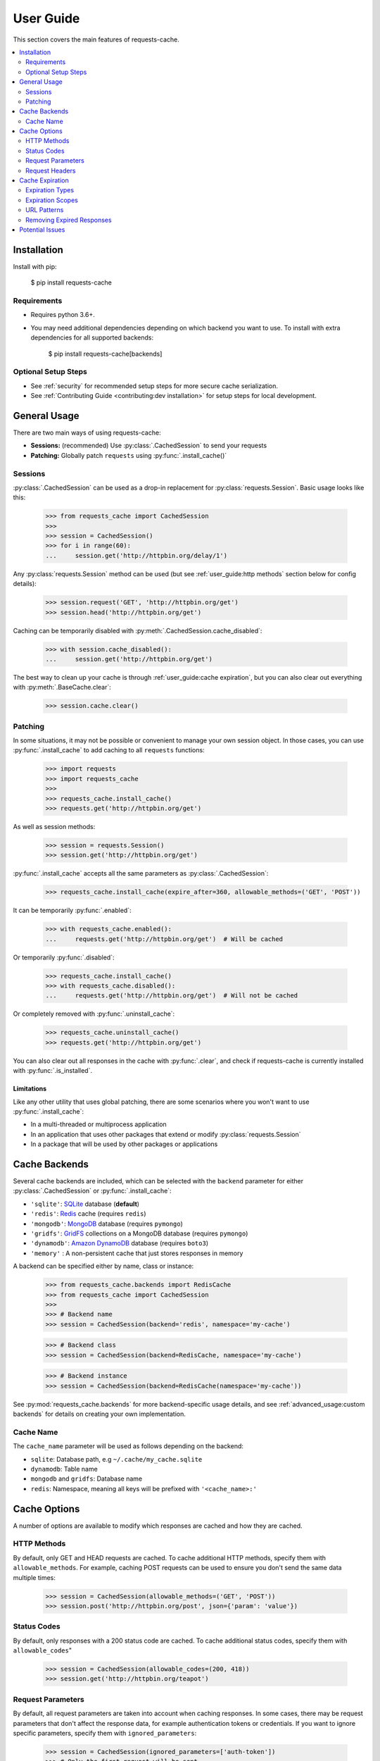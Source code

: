 User Guide
==========
This section covers the main features of requests-cache.

.. contents::
    :local:
    :depth: 2

Installation
------------
Install with pip:

    $ pip install requests-cache

Requirements
~~~~~~~~~~~~
* Requires python 3.6+.
* You may need additional dependencies depending on which backend you want to use. To install with
  extra dependencies for all supported backends:

    $ pip install requests-cache[backends]

Optional Setup Steps
~~~~~~~~~~~~~~~~~~~~
* See :ref:`security` for recommended setup steps for more secure cache serialization.
* See :ref:`Contributing Guide <contributing:dev installation>` for setup steps for local development.

General Usage
-------------
There are two main ways of using requests-cache:

* **Sessions:** (recommended) Use :py:class:`.CachedSession` to send your requests
* **Patching:** Globally patch ``requests`` using :py:func:`.install_cache()`

Sessions
~~~~~~~~
:py:class:`.CachedSession` can be used as a drop-in replacement for :py:class:`requests.Session`.
Basic usage looks like this:

    >>> from requests_cache import CachedSession
    >>>
    >>> session = CachedSession()
    >>> for i in range(60):
    ...     session.get('http://httpbin.org/delay/1')

Any :py:class:`requests.Session` method can be used (but see :ref:`user_guide:http methods` section
below for config details):

    >>> session.request('GET', 'http://httpbin.org/get')
    >>> session.head('http://httpbin.org/get')

Caching can be temporarily disabled with :py:meth:`.CachedSession.cache_disabled`:

    >>> with session.cache_disabled():
    ...     session.get('http://httpbin.org/get')

The best way to clean up your cache is through :ref:`user_guide:cache expiration`, but you can also
clear out everything with :py:meth:`.BaseCache.clear`:

    >>> session.cache.clear()

Patching
~~~~~~~~
In some situations, it may not be possible or convenient to manage your own session object. In those
cases, you can use :py:func:`.install_cache` to add caching to all ``requests`` functions:

    >>> import requests
    >>> import requests_cache
    >>>
    >>> requests_cache.install_cache()
    >>> requests.get('http://httpbin.org/get')

As well as session methods:

    >>> session = requests.Session()
    >>> session.get('http://httpbin.org/get')

:py:func:`.install_cache` accepts all the same parameters as :py:class:`.CachedSession`:

    >>> requests_cache.install_cache(expire_after=360, allowable_methods=('GET', 'POST'))

It can be temporarily :py:func:`.enabled`:

    >>> with requests_cache.enabled():
    ...     requests.get('http://httpbin.org/get')  # Will be cached

Or temporarily :py:func:`.disabled`:

    >>> requests_cache.install_cache()
    >>> with requests_cache.disabled():
    ...     requests.get('http://httpbin.org/get')  # Will not be cached

Or completely removed with :py:func:`.uninstall_cache`:

    >>> requests_cache.uninstall_cache()
    >>> requests.get('http://httpbin.org/get')

You can also clear out all responses in the cache with :py:func:`.clear`, and check if
requests-cache is currently installed with :py:func:`.is_installed`.

Limitations
^^^^^^^^^^^
Like any other utility that uses global patching, there are some scenarios where you won't want to
use :py:func:`.install_cache`:

* In a multi-threaded or multiprocess application
* In an application that uses other packages that extend or modify :py:class:`requests.Session`
* In a package that will be used by other packages or applications

Cache Backends
--------------
Several cache backends are included, which can be selected with
the ``backend`` parameter for either :py:class:`.CachedSession` or :py:func:`.install_cache`:

* ``'sqlite'``: `SQLite <https://www.sqlite.org>`_ database (**default**)
* ``'redis'``: `Redis <https://redis.io>`_ cache (requires ``redis``)
* ``'mongodb'``: `MongoDB <https://www.mongodb.com>`_ database (requires ``pymongo``)
* ``'gridfs'``: `GridFS <https://docs.mongodb.com/manual/core/gridfs/>`_ collections on a MongoDB database (requires ``pymongo``)
* ``'dynamodb'``: `Amazon DynamoDB <https://aws.amazon.com/dynamodb>`_ database (requires ``boto3``)
* ``'memory'`` : A non-persistent cache that just stores responses in memory

A backend can be specified either by name, class or instance:

    >>> from requests_cache.backends import RedisCache
    >>> from requests_cache import CachedSession
    >>>
    >>> # Backend name
    >>> session = CachedSession(backend='redis', namespace='my-cache')

    >>> # Backend class
    >>> session = CachedSession(backend=RedisCache, namespace='my-cache')

    >>> # Backend instance
    >>> session = CachedSession(backend=RedisCache(namespace='my-cache'))

See :py:mod:`requests_cache.backends` for more backend-specific usage details, and see
:ref:`advanced_usage:custom backends` for details on creating your own implementation.

Cache Name
~~~~~~~~~~
The ``cache_name`` parameter will be used as follows depending on the backend:

* ``sqlite``: Database path, e.g ``~/.cache/my_cache.sqlite``
* ``dynamodb``: Table name
* ``mongodb`` and ``gridfs``: Database name
* ``redis``: Namespace, meaning all keys will be prefixed with ``'<cache_name>:'``

Cache Options
-------------
A number of options are available to modify which responses are cached and how they are cached.

HTTP Methods
~~~~~~~~~~~~
By default, only GET and HEAD requests are cached. To cache additional HTTP methods, specify them
with ``allowable_methods``. For example, caching POST requests can be used to ensure you don't send
the same data multiple times:

    >>> session = CachedSession(allowable_methods=('GET', 'POST'))
    >>> session.post('http://httpbin.org/post', json={'param': 'value'})

Status Codes
~~~~~~~~~~~~
By default, only responses with a 200 status code are cached. To cache additional status codes,
specify them with ``allowable_codes``"

    >>> session = CachedSession(allowable_codes=(200, 418))
    >>> session.get('http://httpbin.org/teapot')

Request Parameters
~~~~~~~~~~~~~~~~~~
By default, all request parameters are taken into account when caching responses. In some cases,
there may be request parameters that don't affect the response data, for example authentication tokens
or credentials. If you want to ignore specific parameters, specify them with ``ignored_parameters``:

    >>> session = CachedSession(ignored_parameters=['auth-token'])
    >>> # Only the first request will be sent
    >>> session.get('http://httpbin.org/get', params={'auth-token': '2F63E5DF4F44'})
    >>> session.get('http://httpbin.org/get', params={'auth-token': 'D9FAEB3449D3'})

Request Headers
~~~~~~~~~~~~~~~
By default, request headers are not taken into account when caching responses. In some cases,
different headers may result in different response data, so you may want to cache them separately.
To enable this, use ``include_get_headers``:

    >>> session = CachedSession(include_get_headers=True)
    >>> # Both of these requests will be sent and cached separately
    >>> session.get('http://httpbin.org/headers', {'Accept': 'text/plain'})
    >>> session.get('http://httpbin.org/headers', {'Accept': 'application/json'})

Cache Expiration
----------------
By default, cached responses will be stored indefinitely. You can initialize the cache with an
``expire_after`` value to specify how long responses will be cached.

Expiration Types
~~~~~~~~~~~~~~~~
``expire_after`` can be any of the following:

* ``-1`` (to never expire)
* A positive number (in seconds)
* A :py:class:`~datetime.timedelta`
* A :py:class:`~datetime.datetime`

Examples:

    >>> # Set expiration for the session using a value in seconds
    >>> session = CachedSession(expire_after=360)

    >>> # To specify a different unit of time, use a timedelta
    >>> from datetime import timedelta
    >>> session = CachedSession(expire_after=timedelta(days=30))

    >>> # Update an existing session to disable expiration (i.e., store indefinitely)
    >>> session.expire_after = -1

Expiration Scopes
~~~~~~~~~~~~~~~~~
Passing ``expire_after`` to :py:class:`.CachedSession` will set the expiration for the duration of that session.
Expiration can also be set on a per-URL or per-request basis. The following order of precedence
is used:

1. Per-request expiration (``expire_after`` argument for :py:meth:`.CachedSession.request`)
2. Per-URL expiration (``urls_expire_after`` argument for :py:class:`.CachedSession`)
3. Per-session expiration (``expire_after`` argument for :py:class:`.CachedSession`)

To set expiration for a single request:

    >>> session.get('http://httpbin.org/get', expire_after=360)

URL Patterns
~~~~~~~~~~~~
You can use ``urls_expire_after`` to set different expiration values for different requests, based on
URL glob patterns. This allows you to customize caching based on what you know about the resources
you're requesting. For example, you might request one resource that gets updated frequently, another
that changes infrequently, and another that never changes. Example:

    >>> urls_expire_after = {
    ...     '*.site_1.com': 30,
    ...     'site_2.com/resource_1': 60 * 2,
    ...     'site_2.com/resource_2': 60 * 60 * 24,
    ...     'site_2.com/static': -1,
    ... }
    >>> session = CachedSession(urls_expire_after=urls_expire_after)

**Notes:**

* ``urls_expire_after`` should be a dict in the format ``{'pattern': expire_after}``
* ``expire_after`` accepts the same types as ``CachedSession.expire_after``
* Patterns will match request **base URLs**, so the pattern ``site.com/resource/`` is equivalent to
  ``http*://site.com/resource/**``
* If there is more than one match, the first match will be used in the order they are defined
* If no patterns match a request, ``CachedSession.expire_after`` will be used as a default.

Removing Expired Responses
~~~~~~~~~~~~~~~~~~~~~~~~~~
For better performance, expired responses won't be removed immediately, but will be removed
(or replaced) the next time they are requested. To manually clear all expired responses, use
:py:meth:`.CachedSession.remove_expired_responses`:

    >>> session.remove_expired_responses()

Or, when using patching:

    >>> requests_cache.remove_expired_responses()

You can also apply a different ``expire_after`` to previously cached responses, which will
revalidate the cache with the new expiration time:

    >>> session.remove_expired_responses(expire_after=timedelta(days=30))

Potential Issues
----------------
* Version updates of ``requests``, ``urllib3`` or ``requests-cache`` itself may not be compatible with
  previously cached data (see issues `#56 <https://github.com/reclosedev/requests-cache/issues/56>`_
  and `#102 <https://github.com/reclosedev/requests-cache/issues/102>`_).
  The best way to prevent this is to use a virtualenv and pin your dependency versions.
* See :ref:`security` for notes on serialization security

